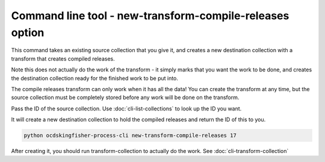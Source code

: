 Command line tool - new-transform-compile-releases option
==========================================================

This command takes an existing source collection that you give it, and creates a new destination collection with a transform that creates compiled releases.

Note this does not actually do the work of the transform - it simply marks that you want the work to be done, and creates the destination collection ready for the finished work to be put into.

The compile releases transform can only work when it has all the data! You can create the transform at any time, but the source collection must be completely stored before any work will be done on the transform.

Pass the ID of the source collection. Use :doc:`cli-list-collections` to look up the ID you want.

It will create a new destination collection to hold the compiled releases and return the ID of this to you.

.. code-block:: shell-session

    python ocdskingfisher-process-cli new-transform-compile-releases 17

After creating it, you should run transform-collection to actually do the work. See :doc:`cli-transform-collection`
